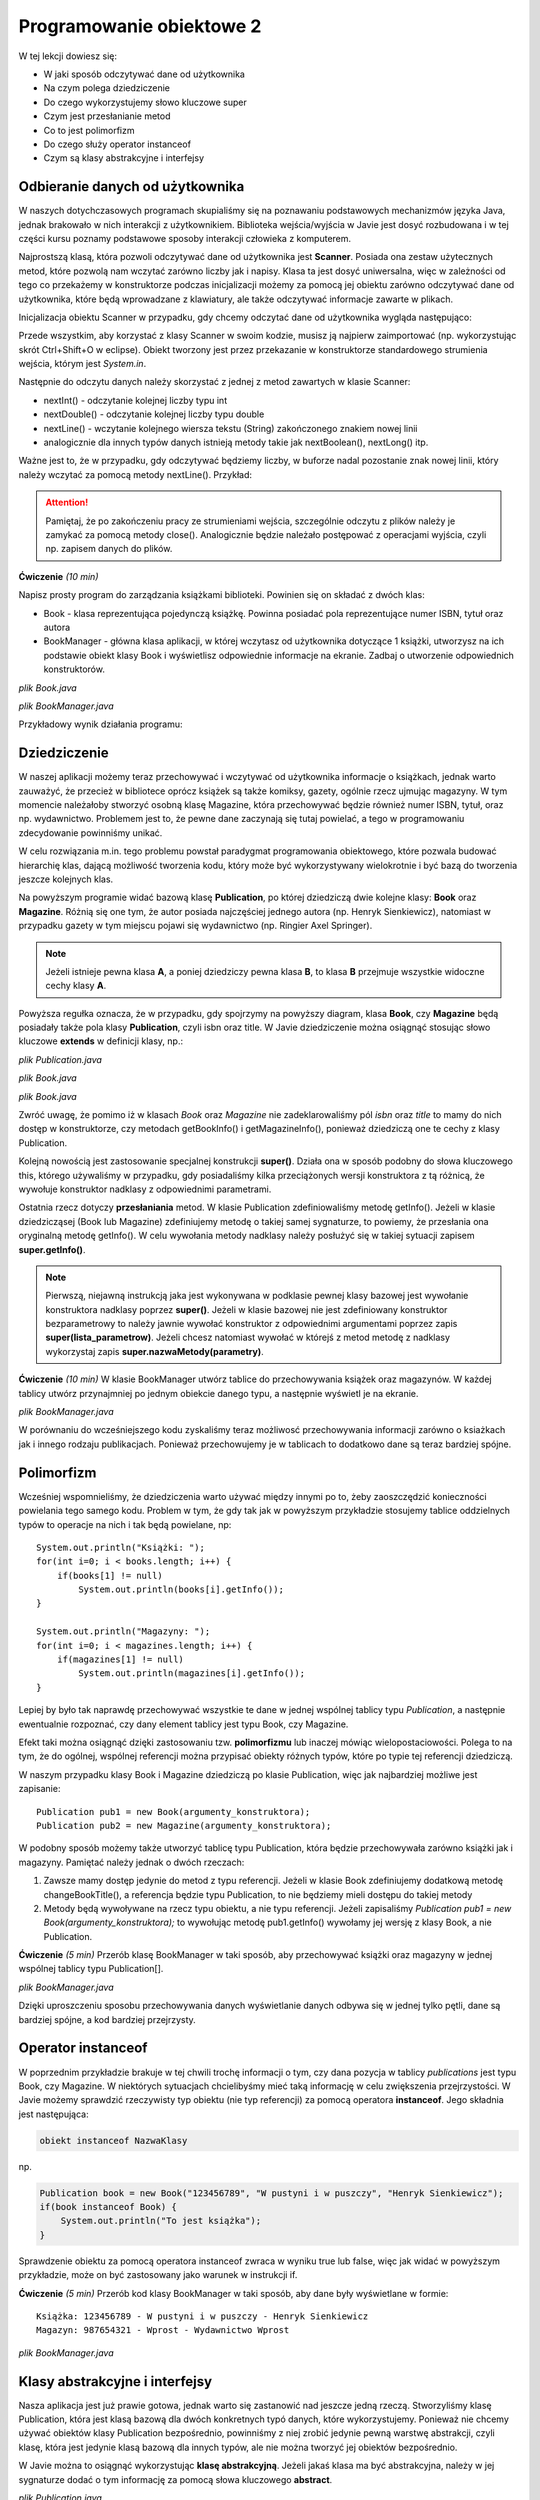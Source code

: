Programowanie obiektowe 2
==========================

W tej lekcji dowiesz się:

* W jaki sposób odczytywać dane od użytkownika
* Na czym polega dziedziczenie
* Do czego wykorzystujemy słowo kluczowe super
* Czym jest przesłanianie metod
* Co to jest polimorfizm
* Do czego służy operator instanceof
* Czym są klasy abstrakcyjne i interfejsy


Odbieranie danych od użytkownika
---------------------------------
W naszych dotychczasowych programach skupialiśmy się na poznawaniu podstawowych mechanizmów języka Java, jednak brakowało w nich interakcji z użytkownikiem. Biblioteka wejścia/wyjścia w Javie jest dosyć rozbudowana i w tej części kursu poznamy podstawowe sposoby interakcji człowieka z komputerem.

Najprostszą klasą, która pozwoli odczytywać dane od użytkownika jest **Scanner**. Posiada ona zestaw użytecznych metod, które pozwolą nam wczytać zarówno liczby jak i napisy. Klasa ta jest dosyć uniwersalna, więc w zależności od tego co przekażemy w konstruktorze podczas inicjalizacji możemy za pomocą jej obiektu zarówno odczytywać dane od użytkownika, które będą wprowadzane z klawiatury, ale także odczytywać informacje zawarte w plikach.

Inicjalizacja obiektu Scanner w przypadku, gdy chcemy odczytać dane od użytkownika wygląda następująco:

.. code-block:: java
    :linenos:

    import java.util.Scanner;

    public class Example {
        Scanner sc = new Scanner(System.in);
    }

Przede wszystkim, aby korzystać z klasy Scanner w swoim kodzie, musisz ją najpierw zaimportować (np. wykorzystując skrót Ctrl+Shift+O w eclipse). Obiekt tworzony jest przez przekazanie w konstruktorze standardowego strumienia wejścia, którym jest *System.in*.

Następnie do odczytu danych należy skorzystać z jednej z metod zawartych w klasie Scanner:

* nextInt() - odczytanie kolejnej liczby typu int
* nextDouble() - odczytanie kolejnej liczby typu double
* nextLine() - wczytanie kolejnego wiersza tekstu (String) zakończonego znakiem nowej linii
* analogicznie dla innych typów danych istnieją metody takie jak nextBoolean(), nextLong() itp.

Ważne jest to, że w przypadku, gdy odczytywać będziemy liczby, w buforze nadal pozostanie znak nowej linii, który należy wczytać za pomocą metody nextLine(). Przykład:

.. code-block:: java
    :linenos:

    import java.util.Scanner;

    public class SimpleInput {
        public static void main(String[] args) {
            Scanner sc = new Scanner(System.in);
            
            System.out.println("Podaj pierwszą liczbę: ");
            //wczytujemy wartość zmiennej z klawiatury
            int num1 = sc.nextInt();
            //usuwamy znak nowej linii z bufora
            sc.nextLine();
            
            System.out.println("Podaj drugą liczbę: ");
            //wczytujemy drugą liczbę
            int num2 = sc.nextInt();
            //usuwamy znak nowej linii z bufora
            sc.nextLine();
            
            System.out.println("Suma podanych liczb to: " + (num1 + num2));
            
            System.out.println("Jak masz na imię? ");
            //wczytujemy napis
            String name = sc.nextLine();
            
            System.out.println("Witaj " + name + "!");
            
            //po zakończonym odczycie zamykamy strumień wejścia
            sc.close();
        }
    }

.. attention::
    Pamiętaj, że po zakończeniu pracy ze strumieniami wejścia, szczególnie odczytu z plików należy je zamykać za pomocą metody close(). Analogicznie będzie należało postępować z operacjami wyjścia, czyli np. zapisem danych do plików.

**Ćwiczenie** *(10 min)*

Napisz prosty program do zarządzania książkami biblioteki. Powinien się on składać z dwóch klas:

* Book - klasa reprezentująca pojedynczą książkę. Powinna posiadać pola reprezentujące numer ISBN, tytuł oraz autora
* BookManager - główna klasa aplikacji, w której wczytasz od użytkownika dotyczące 1 książki, utworzysz na ich podstawie obiekt klasy Book i wyświetlisz odpowiednie informacje na ekranie. Zadbaj o utworzenie odpowiednich konstruktorów.

.. image:: 04_obiekty2/library1_project.png
    :align: center

*plik Book.java*

.. code-block:: java
    :linenos:

    public class Book {
        String isbn;
        String title;
        String author;

        Book(String isbn, String title, String author) {
            this.isbn = isbn;
            this.title = title;
            this.author = author;
        }

        String getBookInfo() {
            return isbn + " - " + title + " - " + author;
        }
    }

*plik BookManager.java*

.. code-block:: java
    :linenos:

    import java.util.Scanner;

    public class BookManager {
        public static void main(String[] args) {
            //tworzymy obiekt do odczytu danych
            Scanner sc = new Scanner(System.in);

            //prosimy użytkownika o podanie odpowiednich danych
            System.out.println("Podaj ISBN: ");
            String isbn = sc.nextLine();
            System.out.println("Podaj Tytuł: ");
            String title = sc.nextLine();
            System.out.println("Podaj autora: ");
            String author = sc.nextLine();
            
            //zamykamy strumień wejścia
            sc.close();

            //tworzymy obiekt Book i wyświetlamy informacje na ekranie
            Book book = new Book(isbn, title, author);
            System.out.println(book.getBookInfo());
        }
    }

Przykładowy wynik działania programu:

.. image:: 04_obiekty2/output1.png
    :align: center


Dziedziczenie
---------------------------------
W naszej aplikacji możemy teraz przechowywać i wczytywać od użytkownika informacje o książkach, jednak warto zauważyć, że przecież w bibliotece oprócz książek są także komiksy, gazety, ogólnie rzecz ujmując magazyny. W tym momencie należałoby stworzyć osobną klasę Magazine, która przechowywać będzie również numer ISBN, tytuł, oraz np. wydawnictwo. Problemem jest to, że pewne dane zaczynają się tutaj powielać, a tego w programowaniu zdecydowanie powinniśmy unikać.

W celu rozwiązania m.in. tego problemu powstał paradygmat programowania obiektowego, które pozwala budować hierarchię klas, dającą możliwość tworzenia kodu, który może być wykorzystywany wielokrotnie i być bazą do tworzenia jeszcze kolejnych klas.

.. image:: 04_obiekty2/inheritance.png
    :align: center

Na powyższym programie widać bazową klasę **Publication**, po której dziedziczą dwie kolejne klasy: **Book** oraz **Magazine**. Różnią się one tym, że autor posiada najczęściej jednego autora (np. Henryk Sienkiewicz), natomiast w przypadku gazety w tym miejscu pojawi się wydawnictwo (np. Ringier Axel Springer).

.. Note::
    Jeżeli istnieje pewna klasa **A**, a poniej dziedziczy pewna klasa **B**, to klasa **B** przejmuje wszystkie widoczne cechy klasy **A**.

Powyższa regułka oznacza, że w przypadku, gdy spojrzymy na powyższy diagram, klasa **Book**, czy **Magazine** będą posiadały także pola klasy **Publication**, czyli isbn oraz title. W Javie dziedziczenie można osiągnąć stosując słowo kluczowe **extends** w definicji klasy, np.:

.. image:: 04_obiekty2/library1_project.png
    :align: center

*plik Publication.java*

.. code-block:: java
    :linenos:

    public class Publication {
        String isbn;
        String title;

        Publication(String isbn, String title) {
            this.isbn = isbn;
            this.title = title;
        }
        
        String getInfo() {
            return title + " - " + isbn;
        }
    }

*plik Book.java*

.. code-block:: java
    :linenos:

    public class Book extends Publication {
        String author;

        Book(String isbn, String title, String author) {
            super(isbn, title);
            this.author = author;
        }

        String getInfo() {
            return super.getInfo() + " - " + author;
        }
    }


*plik Book.java*

.. code-block:: java
    :linenos:

    public class Magazine extends Publication {
        String publisher;

        Magazine(String isbn, String title, String publisher) {
            super(isbn, title);
            this.publisher = publisher;
        }

        String getInfo() {
            return super.getInfo() + " - " + publisher;
        }
    }

Zwróć uwagę, że pomimo iż w klasach *Book* oraz *Magazine* nie zadeklarowaliśmy pól *isbn* oraz *title* to mamy do nich dostęp w konstruktorze, czy metodach getBookInfo() i getMagazineInfo(), ponieważ dziedziczą one te cechy z klasy Publication.

Kolejną nowością jest zastosowanie specjalnej konstrukcji **super()**. Działa ona w sposób podobny do słowa kluczowego this, którego używaliśmy w przypadku, gdy posiadaliśmy kilka przeciążonych wersji konstruktora z tą różnicą, że wywołuje konstruktor nadklasy z odpowiednimi parametrami.

Ostatnia rzecz dotyczy **przesłaniania** metod. W klasie Publication zdefiniowaliśmy metodę getInfo(). Jeżeli w klasie dziedzicząsej (Book lub Magazine) zdefiniujemy metodę o takiej samej sygnaturze, to powiemy, że przesłania ona oryginalną metodę getInfo(). W celu wywołania metody nadklasy należy posłużyć się w takiej sytuacji zapisem **super.getInfo()**.

.. note::
    Pierwszą, niejawną instrukcją jaka jest wykonywana w podklasie pewnej klasy bazowej jest wywołanie konstruktora nadklasy poprzez **super()**. Jeżeli w klasie bazowej nie jest zdefiniowany konstruktor bezparametrowy to należy jawnie wywołać konstruktor z odpowiednimi argumentami poprzez zapis **super(lista_parametrow)**. Jeżeli chcesz natomiast wywołać w którejś z metod metodę z nadklasy wykorzystaj zapis **super.nazwaMetody(parametry)**.

**Ćwiczenie** *(10 min)*
W klasie BookManager utwórz tablice do przechowywania książek oraz magazynów. W każdej tablicy utwórz przynajmniej po jednym obiekcie danego typu, a następnie wyświetl je na ekranie.

*plik BookManager.java*

.. code-block:: java
    :linenos:

    import java.util.Scanner;

    public class BookManager {
        public static void main(String[] args) {
            // tworzymy obiekt do odczytu danych
            Scanner sc = new Scanner(System.in);

            // tworzymy tablice
            Book[] books = new Book[10];
            Magazine[] magazines = new Magazine[10];

            // prosimy użytkownika o podanie informacji o książce
            System.out.println("Podaj ISBN książki: ");
            String isbn = sc.nextLine();
            System.out.println("Podaj Tytuł książi: ");
            String title = sc.nextLine();
            System.out.println("Podaj autora książki: ");
            String author = sc.nextLine();

            books[0] = new Book(isbn, title, author);

            // prosimy użytkownika o podanie informacji o magazynie
            System.out.println("Podaj ISBN magazynu: ");
            isbn = sc.nextLine();
            System.out.println("Podaj Tytuł magazynu: ");
            title = sc.nextLine();
            System.out.println("Podaj wydawcę magazynu: ");
            String publisher = sc.nextLine();

            magazines[0] = new Magazine(isbn, title, publisher);

            // zamykamy strumień wejścia
            sc.close();

            // tworzymy obiekt Book i wyświetlamy informacje na ekranie
            System.out.println(books[0].getInfo());
            System.out.println(magazines[0].getInfo());
        }
    }

W porównaniu do wcześniejszego kodu zyskaliśmy teraz możliwosć przechowywania informacji zarówno o ksiażkach jak i innego rodzaju publikacjach. Ponieważ przechowujemy je w tablicach to dodatkowo dane są teraz bardziej spójne.


Polimorfizm
---------------------------------
Wcześniej wspomnieliśmy, że dziedziczenia warto używać między innymi po to, żeby zaoszczędzić konieczności powielania tego samego kodu. Problem w tym, że gdy tak jak w powyższym przykładzie stosujemy tablice oddzielnych typów to operacje na nich i tak będą powielane, np:
::
    System.out.println("Książki: ");
    for(int i=0; i < books.length; i++) {
        if(books[1] != null)
            System.out.println(books[i].getInfo());
    }

    System.out.println("Magazyny: ");
    for(int i=0; i < magazines.length; i++) {
        if(magazines[1] != null)
            System.out.println(magazines[i].getInfo());
    }

Lepiej by było tak naprawdę przechowywać wszystkie te dane w jednej wspólnej tablicy typu *Publication*, a następnie ewentualnie rozpoznać, czy dany element tablicy jest typu Book, czy Magazine.

Efekt taki można osiągnąć dzięki zastosowaniu tzw. **polimorfizmu** lub inaczej mówiąc wielopostaciowości. Polega to na tym, że do ogólnej, wspólnej referencji można przypisać obiekty różnych typów, które po typie tej referencji dziedziczą.

W naszym przypadku klasy Book i Magazine dziedziczą po klasie Publication, więc jak najbardziej możliwe jest zapisanie:
::
    Publication pub1 = new Book(argumenty_konstruktora);
    Publication pub2 = new Magazine(argumenty_konstruktora);

W podobny sposób możemy także utworzyć tablicę typu Publication, która będzie przechowywała zarówno książki jak i magazyny. Pamiętać należy jednak o dwóch rzeczach:

#. Zawsze mamy dostęp jedynie do metod z typu referencji. Jeżeli w klasie Book zdefiniujemy dodatkową metodę changeBookTitle(), a referencja będzie typu Publication, to nie będziemy mieli dostępu do takiej metody

#. Metody będą wywoływane na rzecz typu obiektu, a nie typu referencji. Jeżeli zapisaliśmy *Publication pub1 = new Book(argumenty_konstruktora);* to wywołując metodę pub1.getInfo() wywołamy jej wersję z klasy Book, a nie Publication.


**Ćwiczenie** *(5 min)*
Przerób klasę BookManager w taki sposób, aby przechowywać książki oraz magazyny w jednej wspólnej tablicy typu Publication[].

*plik BookManager.java*

.. code-block:: java
    :linenos:

    import java.util.Scanner;

    import java.util.Scanner;

    public class BookManager {
        public static void main(String[] args) {
            // tworzymy obiekt do odczytu danych
            Scanner sc = new Scanner(System.in);

            // tworzymy tablice
            Publication[] publications = new Publication[10];

            // prosimy użytkownika o podanie informacji o książce
            System.out.println("Podaj ISBN książki: ");
            String isbn = sc.nextLine();
            System.out.println("Podaj Tytuł książi: ");
            String title = sc.nextLine();
            System.out.println("Podaj autora książki: ");
            String author = sc.nextLine();

            publications[0] = new Book(isbn, title, author);

            // prosimy użytkownika o podanie informacji o magazynie
            System.out.println("Podaj ISBN magazynu: ");
            isbn = sc.nextLine();
            System.out.println("Podaj Tytuł magazynu: ");
            title = sc.nextLine();
            System.out.println("Podaj wydawcę magazynu: ");
            String publisher = sc.nextLine();

            publications[1] = new Magazine(isbn, title, publisher);

            // zamykamy strumień wejścia
            sc.close();

            // wyświetlamy informacje na ekranie
            System.out.println("Książki i magazyny: ");
            for (Publication p: publications) {
                if (p != null)
                    System.out.println(p.getInfo());
            }
        }
    }

Dzięki uproszczeniu sposobu przechowywania danych wyświetlanie danych odbywa się w jednej tylko pętli, dane są bardziej spójne, a kod bardziej przejrzysty.


Operator instanceof
--------------------
W poprzednim przykładzie brakuje w tej chwili trochę informacji o tym, czy dana pozycja w tablicy *publications* jest typu Book, czy Magazine. W niektórych sytuacjach chcielibyśmy mieć taką informację w celu zwiększenia przejrzystości. W Javie możemy sprawdzić rzeczywisty typ obiektu (nie typ referencji) za pomocą operatora **instanceof**. Jego składnia jest następująca:

.. code-block:: java

    obiekt instanceof NazwaKlasy

np.

.. code-block:: java

    Publication book = new Book("123456789", "W pustyni i w puszczy", "Henryk Sienkiewicz");
    if(book instanceof Book) {
        System.out.println("To jest książka");
    }

Sprawdzenie obiektu za pomocą operatora instanceof zwraca w wyniku true lub false, więc jak widać w powyższym przykładzie, może on być zastosowany jako warunek w instrukcji if.

**Ćwiczenie** *(5 min)*
Przerób kod klasy BookManager w taki sposób, aby dane były wyświetlane w formie:
::
    Książka: 123456789 - W pustyni i w puszczy - Henryk Sienkiewicz
    Magazyn: 987654321 - Wprost - Wydawnictwo Wprost

*plik BookManager.java*

.. code-block:: java
    :linenos:

    import java.util.Scanner;

    public class BookManager {
        public static void main(String[] args) {
            // tworzymy obiekt do odczytu danych
            Scanner sc = new Scanner(System.in);

            // tworzymy tablice
            Publication[] publications = new Publication[10];

            // prosimy użytkownika o podanie informacji o książce
            System.out.println("Podaj ISBN książki: ");
            String isbn = sc.nextLine();
            System.out.println("Podaj Tytuł książi: ");
            String title = sc.nextLine();
            System.out.println("Podaj autora książki: ");
            String author = sc.nextLine();

            publications[0] = new Book(isbn, title, author);

            // prosimy użytkownika o podanie informacji o magazynie
            System.out.println("Podaj ISBN magazynu: ");
            isbn = sc.nextLine();
            System.out.println("Podaj Tytuł magazynu: ");
            title = sc.nextLine();
            System.out.println("Podaj wydawcę magazynu: ");
            String publisher = sc.nextLine();

            publications[1] = new Magazine(isbn, title, publisher);

            // zamykamy strumień wejścia
            sc.close();
            
            // wyświetlamy informacje na ekranie
            System.out.println("Książki i magazyny: ");
            for (Publication p: publications) {
                if (p != null)
                    if(p instanceof Book) {
                        System.out.println("Książka: " + p.getInfo());
                    } else if(p instanceof Magazine) {
                        System.out.println("Magazyn: " + p.getInfo());
                    }
            }
        }
    }


Klasy abstrakcyjne i interfejsy
--------------------------------
Nasza aplikacja jest już prawie gotowa, jednak warto się zastanowić nad jeszcze jedną rzeczą. Stworzyliśmy klasę Publication, która jest klasą bazową dla dwóch konkretnych typó danych, które wykorzystujemy. Ponieważ nie chcemy używać obiektów klasy Publication bezpośrednio, powinniśmy z niej zrobić jedynie pewną warstwę abstrakcji, czyli klasę, która jest jedynie klasą bazową dla innych typów, ale nie można tworzyć jej obiektów bezpośrednio.

W Javie można to osiągnąć wykorzystując **klasę abstrakcyjną**. Jeżeli jakaś klasa ma być abstrakcyjna, należy w jej sygnaturze dodać o tym informację za pomocą słowa kluczowego **abstract**.

*plik Publication.java*

.. code-block:: java
    :linenos:

    public abstract class Publication {
        String isbn;
        String title;

        Publication(String isbn, String title) {
            this.isbn = isbn;
            this.title = title;
        }
        
        String getInfo() {
            return title + " - " + isbn;
        }
    }

Klasy abstrakcyjne mają dwie ważne właściwości, o których musisz pamiętać:

#. Nie można utworzyć obiektu klasy abstrakcyjnej za pomocą operatora new. Typ abstrakcyjny może być jedynie typem referencji dla typów bardziej sprecyzowanych (dziedziczących po tej klasie abstrakcyjnej).

#. W klasie abstrakcyjnej mogą być zdefiniowane **metody abstrakcyjne**, czyli metody, które określają jedynie sygnaturę metody, ale nie posiadają implementacji. Jeżeli jakaś klasa posiada chociaż jedną metodę abstrakcyjną, to musi być oznaczona jako klasa abstrakcyjna. Każda klasa, która dziedziczy po klasie abstrakcyjnej musi posiadać konkretną implementację każdej metody abstrakcyjnej.

Przykład metody abstrakcyjnej:

*plik Publication.java*

.. code-block:: java
    :linenos:

    public abstract class Publication {
        String isbn;
        String title;

        Publication(String isbn, String title) {
            this.isbn = isbn;
            this.title = title;
        }
        
        String getInfo() {
            return title + " - " + isbn;
        }
        
        abstract void printInfo();
    }

Jak widzisz metoda printInfo() oznaczona jest słowek abstract. Nie posiada ona żadnej implementacji - nie posiada nawet nawiasów klamrowych i zakończona jest średnikiem.

.. image:: 04_obiekty2/abstract.png
    :align: center

Jak widzisz dodanie metody abstrakcyjnej powoduje błędy w naszym projekcie w klasach dziedziczących po Publication. W celu ich wyeliminowania powinniśmy zaimplementować metodę printInfo() w tych klasach, np.:

*plik Book.java*

.. code-block:: java
    :linenos:

    public class Book extends Publication {
        String author;

        Book(String isbn, String title, String author) {
            super(isbn, title);
            this.author = author;
        }

        String getInfo() {
            return super.getInfo() + " - " + author;
        }
        
        @Override
        void printInfo() {
            System.out.println(getInfo());
        }
    }

analogicznie w klasie Magazine:

*plik Magazine.java*

.. code-block:: java
    :linenos:

    public class Magazine extends Publication {
        String publisher;

        Magazine(String isbn, String title, String publisher) {
            super(isbn, title);
            this.publisher = publisher;
        }

        String getInfo() {
            return super.getInfo() + " - " + publisher;
        }
        
        void printInfo() {
            System.out.println(getInfo());  
        }
    }

W Javie istnieją także klasy, które są w pełni abstrakcyjne nazywane **interfejsami**, czyli posiadają jedynie metody abstrakcyjne oraz ewentualnie zdefiniowane stałe wartości (oznaczone jako public static). Interfejsy definiujemy za pomocą słowa kluczowego **interface**, a implementujemy je (analogia do dziedziczenia) za pomocą słowa kluczowego **implements**. Na tym etapie nie będziemy się zagłębiali w stosowanie interfejsów w swoich programach, spójrz jedynie na przykład i zapamiętaj kilka rzeczy zapisanych poniżej.

Przykład interfejsu:

.. code-block:: java
    :linenos:

    public interface Moveable {
        void move();

        void stop();
    }

Klasa implementująca interfejs Moveable:

.. code-block:: java
    :linenos:

    public class Car implements Moveable {

        public void move() {
            System.out.println("Samochód start");
        }

        public void stop() {
            System.out.println("Samochód stop");
        }
    }

Ponieważ wszystkie metody interfejsu muszą być abstrakcyjne, to nie jest konieczne jawne używanie słowa kluczowego abstract - jest ono niejawnie dodawane automatycznie.

**Zapamiętaj**

#. W Javie można dziedziczyć tylko po jednej klasie (extends), nawet jeśli są to klasy abstrakcyjne.

#. Możesz implementować dowolną liczbę interfejsów (implements).


Ćwiczenie podsumowujące
------------------------
Do aplikacji





